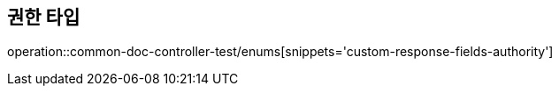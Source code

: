 :doctype: book
:icons: font

[[bulletin-enums]]
== 권한 타입
operation::common-doc-controller-test/enums[snippets='custom-response-fields-authority']